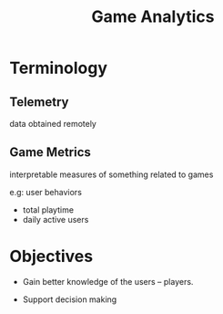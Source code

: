 :PROPERTIES:
:ID:       6fe0d13a-2bde-43ae-b260-546537f67257
:END:
#+title: Game Analytics

* Terminology

** Telemetry

   data obtained remotely
 
** Game Metrics

   interpretable measures of something related to games 

e.g: user behaviors

- total playtime
- daily active users


* Objectives

- Gain better knowledge of the users -- players. 

- Support decision making
